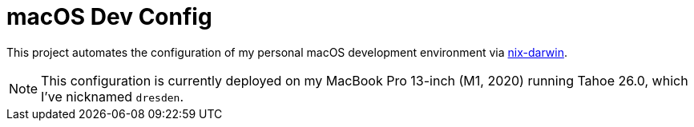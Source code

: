:project-name: macOS Dev Config
:laptop: MacBook Pro 13-inch (M1, 2020)
:mac-version: Tahoe 26.0
:hostname: dresden
:nix-darwin-url: https://github.com/nix-darwin/nix-darwin

= {project-name}

This project automates the configuration of my personal macOS development environment via
{nix-darwin-url}[nix-darwin].

NOTE: This configuration is currently deployed on my {laptop} running {mac-version}, which I've
nicknamed `{hostname}`.
